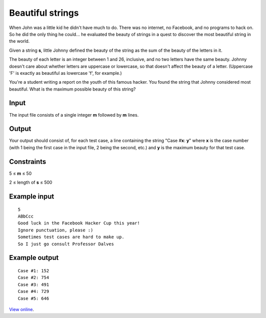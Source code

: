Beautiful strings
=================

When John was a little kid he didn't have much to do. There was no internet, no
Facebook, and no programs to hack on. So he did the only thing he could... he
evaluated the beauty of strings in a quest to discover the most beautiful
string in the world.

Given a string **s**, little Johnny defined the beauty of the string as the sum
of the beauty of the letters in it.

The beauty of each letter is an integer between 1 and 26, inclusive, and no two
letters have the same beauty. Johnny doesn't care about whether letters are
uppercase or lowercase, so that doesn't affect the beauty of a letter.
(Uppercase 'F' is exactly as beautiful as lowercase 'f', for example.)

You're a student writing a report on the youth of this famous hacker. You found
the string that Johnny considered most beautiful. What is the maximum possible
beauty of this string?

Input
-----

The input file consists of a single integer **m** followed by **m** lines.

Output
------

Your output should consist of, for each test case, a line containing the string
"Case #\ **x**: **y**" where **x** is the case number (with 1 being the first
case in the input file, 2 being the second, etc.) and **y** is the maximum
beauty for that test case.

Constraints
-----------

5 ≤ **m** ≤ 50

2 ≤ length of **s** ≤ 500

Example input
-------------

::

    5
    ABbCcc
    Good luck in the Facebook Hacker Cup this year!
    Ignore punctuation, please :)
    Sometimes test cases are hard to make up.
    So I just go consult Professor Dalves

Example output
--------------

::

    Case #1: 152
    Case #2: 754
    Case #3: 491
    Case #4: 729
    Case #5: 646

`View online <https://www.facebook.com/hackercup/problems.php?pid=475986555798659&round=185564241586420>`_.
